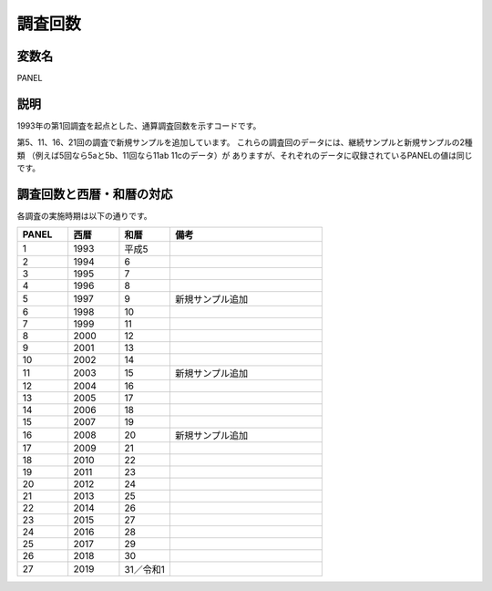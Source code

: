 ========================================
調査回数
========================================

変数名
-----------------

PANEL

説明
-----------------

1993年の第1回調査を起点とした、通算調査回数を示すコードです。

第5、11、16、21回の調査で新規サンプルを追加しています。
これらの調査回のデータには、継続サンプルと新規サンプルの2種類
（例えば5回なら5aと5b、11回なら11ab 11cのデータ）が
ありますが、それぞれのデータに収録されているPANELの値は同じです。


調査回数と西暦・和暦の対応
--------------------------------

各調査の実施時期は以下の通りです。

.. csv-table::
   :header: "PANEL","西暦","和暦","備考"
   :widths: 5,5,5,15

   "1","1993","平成5",""
   "2","1994","6",""
   "3","1995","7",""
   "4","1996","8",""
   "5","1997","9","新規サンプル追加"
   "6","1998","10",""
   "7","1999","11",""
   "8","2000","12",""
   "9","2001","13",""
   "10","2002","14",""
   "11","2003","15","新規サンプル追加"
   "12","2004","16",""
   "13","2005","17",""
   "14","2006","18",""
   "15","2007","19",""
   "16","2008","20","新規サンプル追加"
   "17","2009","21",""
   "18","2010","22",""
   "19","2011","23",""
   "20","2012","24",""
   "21","2013","25",""
   "22","2014","26",""
   "23","2015","27",""
   "24","2016","28",""
   "25","2017","29",""
   "26","2018","30",""
   "27","2019","31／令和1",""
